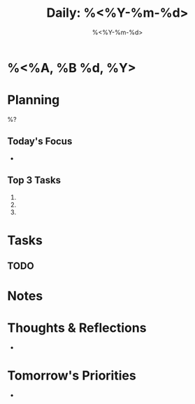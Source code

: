 #+title: Daily: %<%Y-%m-%d>
#+filetags: :daily:
#+date: %<%Y-%m-%d>

:PROPERTIES:
:TYPE: daily
:CREATED: %<%Y-%m-%d %H:%M:%S>
:UPDATED: %<%Y-%m-%d %H:%M:%S>
:END:

* %<%A, %B %d, %Y>

* Planning
%?

** Today's Focus
- 

** Top 3 Tasks
1. 
2. 
3. 

* Tasks
** TODO 

* Notes

* Thoughts & Reflections
- 

* Tomorrow's Priorities
-